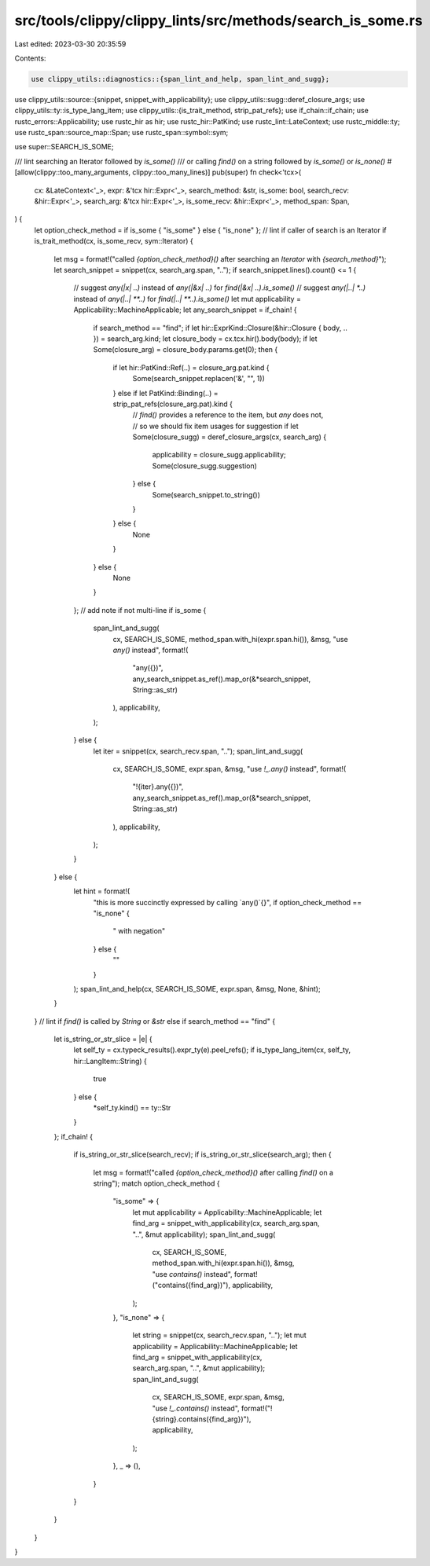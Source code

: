 src/tools/clippy/clippy_lints/src/methods/search_is_some.rs
===========================================================

Last edited: 2023-03-30 20:35:59

Contents:

.. code-block:: rs

    use clippy_utils::diagnostics::{span_lint_and_help, span_lint_and_sugg};
use clippy_utils::source::{snippet, snippet_with_applicability};
use clippy_utils::sugg::deref_closure_args;
use clippy_utils::ty::is_type_lang_item;
use clippy_utils::{is_trait_method, strip_pat_refs};
use if_chain::if_chain;
use rustc_errors::Applicability;
use rustc_hir as hir;
use rustc_hir::PatKind;
use rustc_lint::LateContext;
use rustc_middle::ty;
use rustc_span::source_map::Span;
use rustc_span::symbol::sym;

use super::SEARCH_IS_SOME;

/// lint searching an Iterator followed by `is_some()`
/// or calling `find()` on a string followed by `is_some()` or `is_none()`
#[allow(clippy::too_many_arguments, clippy::too_many_lines)]
pub(super) fn check<'tcx>(
    cx: &LateContext<'_>,
    expr: &'tcx hir::Expr<'_>,
    search_method: &str,
    is_some: bool,
    search_recv: &hir::Expr<'_>,
    search_arg: &'tcx hir::Expr<'_>,
    is_some_recv: &hir::Expr<'_>,
    method_span: Span,
) {
    let option_check_method = if is_some { "is_some" } else { "is_none" };
    // lint if caller of search is an Iterator
    if is_trait_method(cx, is_some_recv, sym::Iterator) {
        let msg = format!("called `{option_check_method}()` after searching an `Iterator` with `{search_method}`");
        let search_snippet = snippet(cx, search_arg.span, "..");
        if search_snippet.lines().count() <= 1 {
            // suggest `any(|x| ..)` instead of `any(|&x| ..)` for `find(|&x| ..).is_some()`
            // suggest `any(|..| *..)` instead of `any(|..| **..)` for `find(|..| **..).is_some()`
            let mut applicability = Applicability::MachineApplicable;
            let any_search_snippet = if_chain! {
                if search_method == "find";
                if let hir::ExprKind::Closure(&hir::Closure { body, .. }) = search_arg.kind;
                let closure_body = cx.tcx.hir().body(body);
                if let Some(closure_arg) = closure_body.params.get(0);
                then {
                    if let hir::PatKind::Ref(..) = closure_arg.pat.kind {
                        Some(search_snippet.replacen('&', "", 1))
                    } else if let PatKind::Binding(..) = strip_pat_refs(closure_arg.pat).kind {
                        // `find()` provides a reference to the item, but `any` does not,
                        // so we should fix item usages for suggestion
                        if let Some(closure_sugg) = deref_closure_args(cx, search_arg) {
                            applicability = closure_sugg.applicability;
                            Some(closure_sugg.suggestion)
                        } else {
                            Some(search_snippet.to_string())
                        }
                    } else {
                        None
                    }
                } else {
                    None
                }
            };
            // add note if not multi-line
            if is_some {
                span_lint_and_sugg(
                    cx,
                    SEARCH_IS_SOME,
                    method_span.with_hi(expr.span.hi()),
                    &msg,
                    "use `any()` instead",
                    format!(
                        "any({})",
                        any_search_snippet.as_ref().map_or(&*search_snippet, String::as_str)
                    ),
                    applicability,
                );
            } else {
                let iter = snippet(cx, search_recv.span, "..");
                span_lint_and_sugg(
                    cx,
                    SEARCH_IS_SOME,
                    expr.span,
                    &msg,
                    "use `!_.any()` instead",
                    format!(
                        "!{iter}.any({})",
                        any_search_snippet.as_ref().map_or(&*search_snippet, String::as_str)
                    ),
                    applicability,
                );
            }
        } else {
            let hint = format!(
                "this is more succinctly expressed by calling `any()`{}",
                if option_check_method == "is_none" {
                    " with negation"
                } else {
                    ""
                }
            );
            span_lint_and_help(cx, SEARCH_IS_SOME, expr.span, &msg, None, &hint);
        }
    }
    // lint if `find()` is called by `String` or `&str`
    else if search_method == "find" {
        let is_string_or_str_slice = |e| {
            let self_ty = cx.typeck_results().expr_ty(e).peel_refs();
            if is_type_lang_item(cx, self_ty, hir::LangItem::String) {
                true
            } else {
                *self_ty.kind() == ty::Str
            }
        };
        if_chain! {
            if is_string_or_str_slice(search_recv);
            if is_string_or_str_slice(search_arg);
            then {
                let msg = format!("called `{option_check_method}()` after calling `find()` on a string");
                match option_check_method {
                    "is_some" => {
                        let mut applicability = Applicability::MachineApplicable;
                        let find_arg = snippet_with_applicability(cx, search_arg.span, "..", &mut applicability);
                        span_lint_and_sugg(
                            cx,
                            SEARCH_IS_SOME,
                            method_span.with_hi(expr.span.hi()),
                            &msg,
                            "use `contains()` instead",
                            format!("contains({find_arg})"),
                            applicability,
                        );
                    },
                    "is_none" => {
                        let string = snippet(cx, search_recv.span, "..");
                        let mut applicability = Applicability::MachineApplicable;
                        let find_arg = snippet_with_applicability(cx, search_arg.span, "..", &mut applicability);
                        span_lint_and_sugg(
                            cx,
                            SEARCH_IS_SOME,
                            expr.span,
                            &msg,
                            "use `!_.contains()` instead",
                            format!("!{string}.contains({find_arg})"),
                            applicability,
                        );
                    },
                    _ => (),
                }
            }
        }
    }
}


